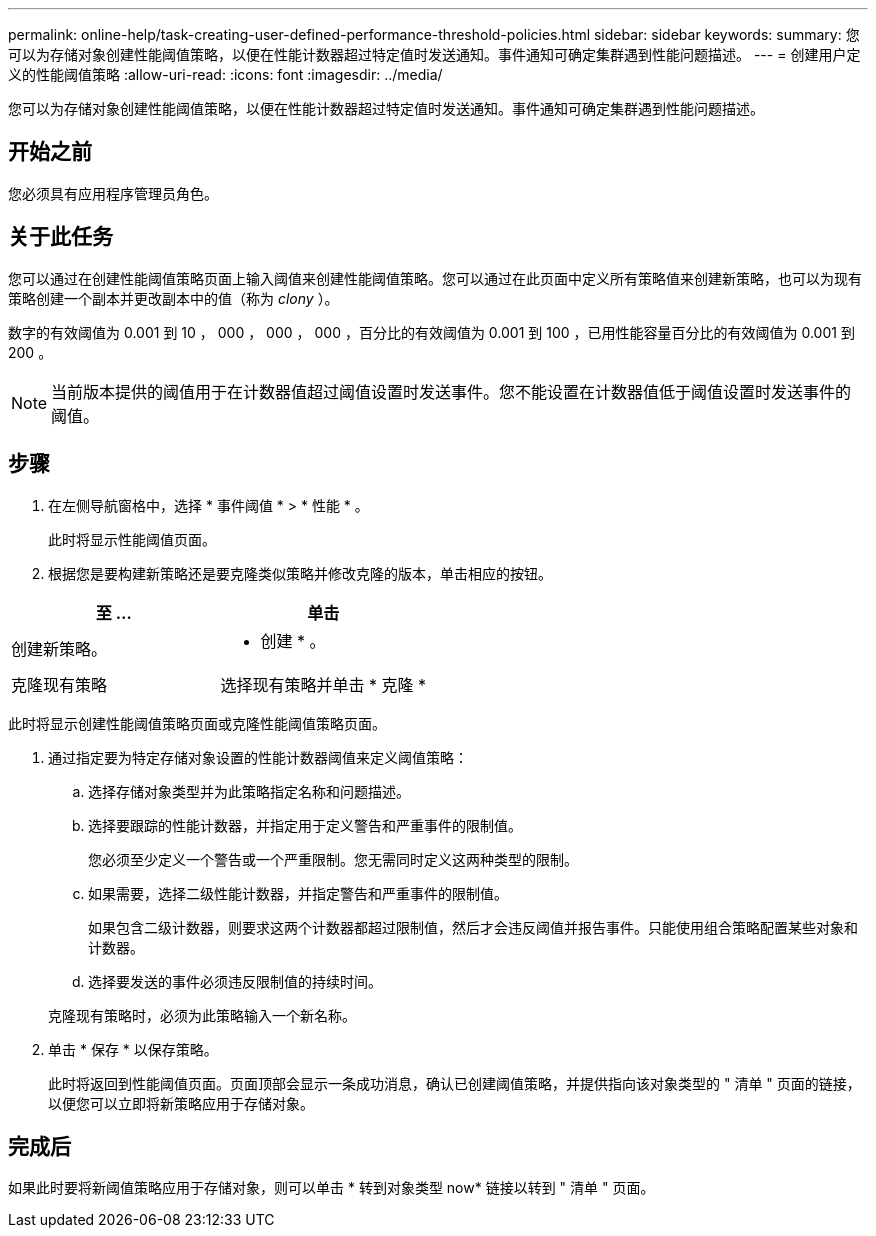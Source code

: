 ---
permalink: online-help/task-creating-user-defined-performance-threshold-policies.html 
sidebar: sidebar 
keywords:  
summary: 您可以为存储对象创建性能阈值策略，以便在性能计数器超过特定值时发送通知。事件通知可确定集群遇到性能问题描述。 
---
= 创建用户定义的性能阈值策略
:allow-uri-read: 
:icons: font
:imagesdir: ../media/


[role="lead"]
您可以为存储对象创建性能阈值策略，以便在性能计数器超过特定值时发送通知。事件通知可确定集群遇到性能问题描述。



== 开始之前

您必须具有应用程序管理员角色。



== 关于此任务

您可以通过在创建性能阈值策略页面上输入阈值来创建性能阈值策略。您可以通过在此页面中定义所有策略值来创建新策略，也可以为现有策略创建一个副本并更改副本中的值（称为 _clony_ ）。

数字的有效阈值为 0.001 到 10 ， 000 ， 000 ， 000 ，百分比的有效阈值为 0.001 到 100 ，已用性能容量百分比的有效阈值为 0.001 到 200 。

[NOTE]
====
当前版本提供的阈值用于在计数器值超过阈值设置时发送事件。您不能设置在计数器值低于阈值设置时发送事件的阈值。

====


== 步骤

. 在左侧导航窗格中，选择 * 事件阈值 * > * 性能 * 。
+
此时将显示性能阈值页面。

. 根据您是要构建新策略还是要克隆类似策略并修改克隆的版本，单击相应的按钮。


[cols="2*"]
|===
| 至 ... | 单击 


 a| 
创建新策略。
 a| 
* 创建 * 。



 a| 
克隆现有策略
 a| 
选择现有策略并单击 * 克隆 *

|===
此时将显示创建性能阈值策略页面或克隆性能阈值策略页面。

. 通过指定要为特定存储对象设置的性能计数器阈值来定义阈值策略：
+
.. 选择存储对象类型并为此策略指定名称和问题描述。
.. 选择要跟踪的性能计数器，并指定用于定义警告和严重事件的限制值。
+
您必须至少定义一个警告或一个严重限制。您无需同时定义这两种类型的限制。

.. 如果需要，选择二级性能计数器，并指定警告和严重事件的限制值。
+
如果包含二级计数器，则要求这两个计数器都超过限制值，然后才会违反阈值并报告事件。只能使用组合策略配置某些对象和计数器。

.. 选择要发送的事件必须违反限制值的持续时间。


+
克隆现有策略时，必须为此策略输入一个新名称。

. 单击 * 保存 * 以保存策略。
+
此时将返回到性能阈值页面。页面顶部会显示一条成功消息，确认已创建阈值策略，并提供指向该对象类型的 " 清单 " 页面的链接，以便您可以立即将新策略应用于存储对象。





== 完成后

如果此时要将新阈值策略应用于存储对象，则可以单击 * 转到对象类型 now* 链接以转到 " 清单 " 页面。
